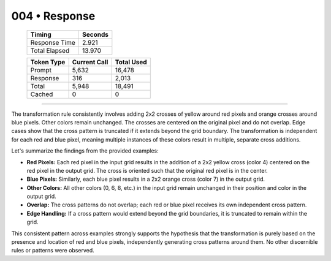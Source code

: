 .. sidebar:: meta
   :puzzle_id: 2-0ca9ddb6
   :timestamp: 24.307.195935
   :call_count: 4

   :model: models/gemini-1.5-flash-002

004 • Response
==============

   +----------------+--------------+
   | Timing         |      Seconds |
   +================+==============+
   | Response Time  |        2.921 |
   +----------------+--------------+
   | Total Elapsed  |       13.970 |
   +----------------+--------------+



   +----------------+--------------+-------------+
   | Token Type     | Current Call |  Total Used |
   +================+==============+=============+
   | Prompt         |        5,632 |      16,478 |
   +----------------+--------------+-------------+
   | Response       |          316 |       2,013 |
   +----------------+--------------+-------------+
   | Total          |        5,948 |      18,491 |
   +----------------+--------------+-------------+
   | Cached         |            0 |           0 |
   +----------------+--------------+-------------+


====


The transformation rule consistently involves adding 2x2 crosses of yellow around red pixels and orange crosses around blue pixels.  Other colors remain unchanged. The crosses are centered on the original pixel and do not overlap.  Edge cases show that the cross pattern is truncated if it extends beyond the grid boundary.  The transformation is independent for each red and blue pixel, meaning multiple instances of these colors result in multiple, separate cross additions.

Let's summarize the findings from the provided examples:


* 
  **Red Pixels:** Each red pixel in the input grid results in the addition of a 2x2 yellow cross (color 4) centered on the red pixel in the output grid.  The cross is oriented such that the original red pixel is in the center.

* 
  **Blue Pixels:** Similarly, each blue pixel results in a 2x2 orange cross (color 7) in the output grid.

* 
  **Other Colors:** All other colors (0, 6, 8, etc.) in the input grid remain unchanged in their position and color in the output grid.

* 
  **Overlap:**  The cross patterns do not overlap; each red or blue pixel receives its own independent cross pattern.

* 
  **Edge Handling:** If a cross pattern would extend beyond the grid boundaries, it is truncated to remain within the grid.

This consistent pattern across examples strongly supports the hypothesis that the transformation is purely based on the presence and location of red and blue pixels, independently generating cross patterns around them.  No other discernible rules or patterns were observed.



.. seealso::

   - :doc:`004-history`
   - :doc:`004-prompt`

